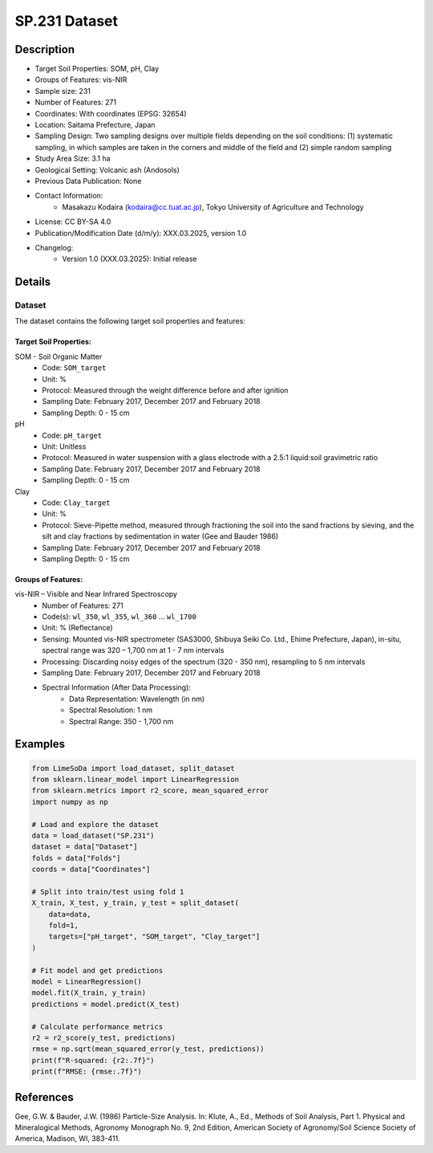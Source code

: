 SP.231 Dataset
=============

Description
-----------
* Target Soil Properties: SOM, pH, Clay
* Groups of Features: vis-NIR 
* Sample size: 231
* Number of Features: 271
* Coordinates: With coordinates (EPSG: 32654)
* Location: Saitama Prefecture, Japan
* Sampling Design: Two sampling designs over multiple fields depending on the soil conditions: (1) systematic sampling, in which samples are taken in the corners and middle of the field and (2) simple random sampling
* Study Area Size: 3.1 ha
* Geological Setting: Volcanic ash (Andosols)
* Previous Data Publication: None
* Contact Information:
    * Masakazu Kodaira (kodaira@cc.tuat.ac.jp), Tokyo University of Agriculture and Technology
* License: CC BY-SA 4.0
* Publication/Modification Date (d/m/y): XXX.03.2025, version 1.0
* Changelog:
    * Version 1.0 (XXX.03.2025): Initial release

Details
-------

Dataset
^^^^^^^
The dataset contains the following target soil properties and features:

Target Soil Properties:
""""""""""""""""""""""

SOM - Soil Organic Matter
    * Code: ``SOM_target``
    * Unit: %
    * Protocol: Measured through the weight difference before and after ignition
    * Sampling Date: February 2017, December 2017 and February 2018
    * Sampling Depth: 0 - 15 cm

pH
    * Code: ``pH_target``
    * Unit: Unitless
    * Protocol: Measured in water suspension with a glass electrode with a 2.5:1 liquid:soil gravimetric ratio
    * Sampling Date: February 2017, December 2017 and February 2018
    * Sampling Depth: 0 - 15 cm

Clay
    * Code: ``Clay_target``
    * Unit: %
    * Protocol: Sieve-Pipette method, measured through fractioning the soil into the sand fractions by sieving, and the silt and clay fractions by sedimentation in water (Gee and Bauder 1986)
    * Sampling Date: February 2017, December 2017 and February 2018
    * Sampling Depth: 0 - 15 cm

Groups of Features:
"""""""""""""""""

vis-NIR – Visible and Near Infrared Spectroscopy
    * Number of Features: 271
    * Code(s): ``wl_350``, ``wl_355``, ``wl_360`` ... ``wl_1700``
    * Unit: % (Reflectance)
    * Sensing: Mounted vis-NIR spectrometer (SAS3000, Shibuya Seiki Co. Ltd., Ehime Prefecture, Japan), in-situ, spectral range was 320 – 1,700 nm at 1 - 7 nm intervals
    * Processing: Discarding noisy edges of the spectrum (320 - 350 nm), resampling to 5 nm intervals
    * Sampling Date: February 2017, December 2017 and February 2018
    * Spectral Information (After Data Processing):
        * Data Representation: Wavelength (in nm)
        * Spectral Resolution: 1 nm
        * Spectral Range: 350 - 1,700 nm

Examples
--------

.. code-block:: python

    from LimeSoDa import load_dataset, split_dataset
    from sklearn.linear_model import LinearRegression
    from sklearn.metrics import r2_score, mean_squared_error
    import numpy as np

    # Load and explore the dataset
    data = load_dataset("SP.231")
    dataset = data["Dataset"]
    folds = data["Folds"]
    coords = data["Coordinates"]

    # Split into train/test using fold 1
    X_train, X_test, y_train, y_test = split_dataset(
        data=data,
        fold=1,
        targets=["pH_target", "SOM_target", "Clay_target"]
    )

    # Fit model and get predictions
    model = LinearRegression()
    model.fit(X_train, y_train)
    predictions = model.predict(X_test)

    # Calculate performance metrics
    r2 = r2_score(y_test, predictions)
    rmse = np.sqrt(mean_squared_error(y_test, predictions))
    print(f"R-squared: {r2:.7f}")
    print(f"RMSE: {rmse:.7f}")

References
----------

Gee, G.W. & Bauder, J.W. (1986) Particle-Size Analysis. In: Klute, A., Ed., Methods of Soil Analysis, Part 1. Physical and Mineralogical Methods, Agronomy Monograph No. 9, 2nd Edition, American Society of Agronomy/Soil Science Society of America, Madison, WI, 383-411.
